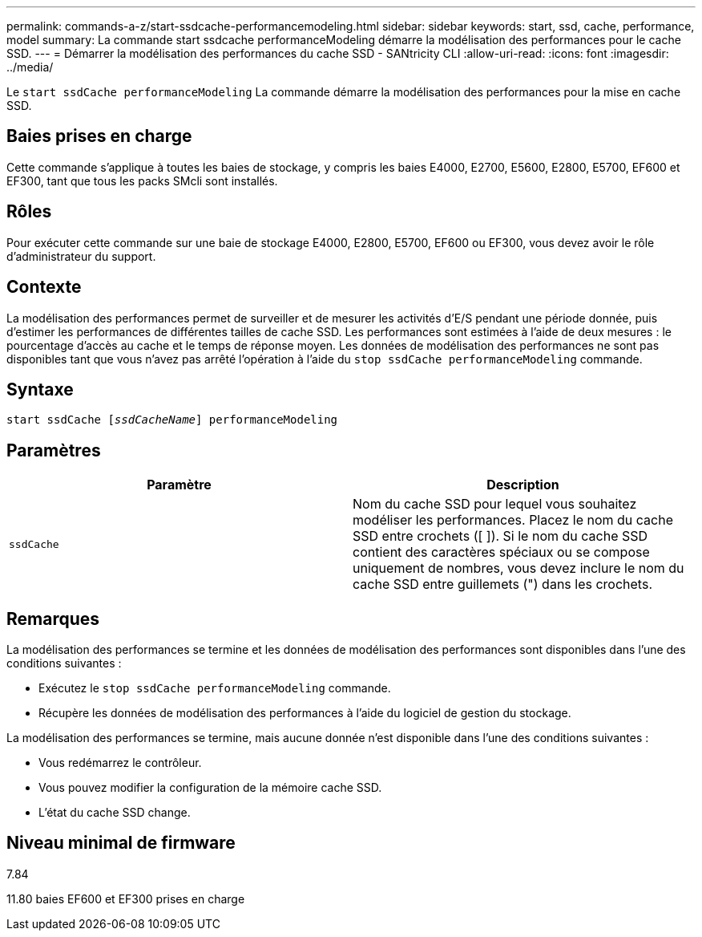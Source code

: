 ---
permalink: commands-a-z/start-ssdcache-performancemodeling.html 
sidebar: sidebar 
keywords: start, ssd, cache, performance, model 
summary: La commande start ssdcache performanceModeling démarre la modélisation des performances pour le cache SSD. 
---
= Démarrer la modélisation des performances du cache SSD - SANtricity CLI
:allow-uri-read: 
:icons: font
:imagesdir: ../media/


[role="lead"]
Le `start ssdCache performanceModeling` La commande démarre la modélisation des performances pour la mise en cache SSD.



== Baies prises en charge

Cette commande s'applique à toutes les baies de stockage, y compris les baies E4000, E2700, E5600, E2800, E5700, EF600 et EF300, tant que tous les packs SMcli sont installés.



== Rôles

Pour exécuter cette commande sur une baie de stockage E4000, E2800, E5700, EF600 ou EF300, vous devez avoir le rôle d'administrateur du support.



== Contexte

La modélisation des performances permet de surveiller et de mesurer les activités d'E/S pendant une période donnée, puis d'estimer les performances de différentes tailles de cache SSD. Les performances sont estimées à l'aide de deux mesures : le pourcentage d'accès au cache et le temps de réponse moyen. Les données de modélisation des performances ne sont pas disponibles tant que vous n'avez pas arrêté l'opération à l'aide du `stop ssdCache performanceModeling` commande.



== Syntaxe

[source, cli, subs="+macros"]
----
start ssdCache pass:quotes[[_ssdCacheName_]] performanceModeling
----


== Paramètres

[cols="2*"]
|===
| Paramètre | Description 


 a| 
`ssdCache`
 a| 
Nom du cache SSD pour lequel vous souhaitez modéliser les performances. Placez le nom du cache SSD entre crochets ([ ]). Si le nom du cache SSD contient des caractères spéciaux ou se compose uniquement de nombres, vous devez inclure le nom du cache SSD entre guillemets (") dans les crochets.

|===


== Remarques

La modélisation des performances se termine et les données de modélisation des performances sont disponibles dans l'une des conditions suivantes :

* Exécutez le `stop ssdCache performanceModeling` commande.
* Récupère les données de modélisation des performances à l'aide du logiciel de gestion du stockage.


La modélisation des performances se termine, mais aucune donnée n'est disponible dans l'une des conditions suivantes :

* Vous redémarrez le contrôleur.
* Vous pouvez modifier la configuration de la mémoire cache SSD.
* L'état du cache SSD change.




== Niveau minimal de firmware

7.84

11.80 baies EF600 et EF300 prises en charge

